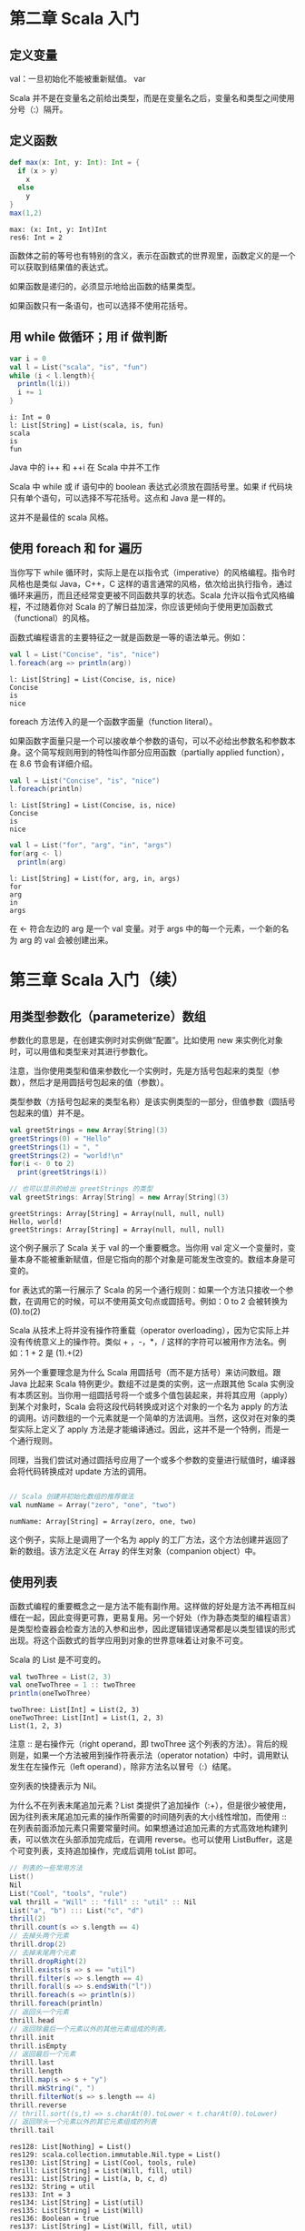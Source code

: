 
* 第二章 Scala 入门
** 定义变量
   val：一旦初始化不能被重新赋值。
   var

   Scala 并不是在变量名之前给出类型，而是在变量名之后，变量名和类型之间使用分号（:）隔开。
** 定义函数
   #+begin_src scala
     def max(x: Int, y: Int): Int = {
       if (x > y)
         x
       else
         y
     }
     max(1,2)
   #+end_src

   #+RESULTS:
   : max: (x: Int, y: Int)Int
   : res6: Int = 2
   
   函数体之前的等号也有特别的含义，表示在函数式的世界观里，函数定义的是一个可以获取到结果值的表达式。

   如果函数是递归的，必须显示地给出函数的结果类型。

   如果函数只有一条语句，也可以选择不使用花括号。

** 用 while 做循环；用 if 做判断
   #+begin_src scala
     var i = 0
     val l = List("scala", "is", "fun")
     while (i < l.length){
       println(l(i))
       i += 1
     }
   #+end_src
   
   #+RESULTS:
   : i: Int = 0
   : l: List[String] = List(scala, is, fun)
   : scala
   : is
   : fun
   
   Java 中的 i++ 和 ++i 在 Scala 中并不工作

   Scala 中 while 或 if 语句中的 boolean 表达式必须放在圆括号里。如果 if 代码块只有单个语句，可以选择不写花括号。这点和 Java 是一样的。

   这并不是最佳的 scala 风格。
   
** 使用 foreach 和 for 遍历
   当你写下 while 循环时，实际上是在以指令式（imperative）的风格编程。指令时风格也是类似 Java，C++，C 这样的语言通常的风格，依次给出执行指令，通过循环来遍历，而且还经常变更被不同函数共享的状态。Scala 允许以指令式风格编程，不过随着你对 Scala 的了解日益加深，你应该更倾向于使用更加函数式（functional）的风格。

   函数式编程语言的主要特征之一就是函数是一等的语法单元。例如：
   #+begin_src scala
     val l = List("Concise", "is", "nice")
     l.foreach(arg => println(arg))
   #+end_src

   #+RESULTS:
   : l: List[String] = List(Concise, is, nice)
   : Concise
   : is
   : nice

   foreach 方法传入的是一个函数字面量（function literal）。

   #+ATTR_ORG: :width 500
   [[file:../../static/img/scala/函数字面量语法.png]]
   

   如果函数字面量只是一个可以接收单个参数的语句，可以不必给出参数名和参数本身。这个简写规则用到的特性叫作部分应用函数（partially applied function），在 8.6 节会有详细介绍。
   #+begin_src scala
     val l = List("Concise", "is", "nice")
     l.foreach(println)
   #+end_src

   #+RESULTS:
   : l: List[String] = List(Concise, is, nice)
   : Concise
   : is
   : nice


   #+begin_src scala
     val l = List("for", "arg", "in", "args")
     for(arg <- l)
       println(arg)
   #+end_src

   #+RESULTS:
   : l: List[String] = List(for, arg, in, args)
   : for
   : arg
   : in
   : args
   
   在 <- 符合左边的 arg 是一个 val 变量。对于 args 中的每一个元素，一个新的名为 arg 的 val 会被创建出来。


* 第三章 Scala 入门（续）
** 用类型参数化（parameterize）数组
   参数化的意思是，在创建实例时对实例做“配置”。比如使用 new 来实例化对象时，可以用值和类型来对其进行参数化。

   注意，当你使用类型和值来参数化一个实例时，先是方括号包起来的类型（参数），然后才是用圆括号包起来的值（参数）。

   类型参数（方括号包起来的类型名称）是该实例类型的一部分，但值参数（圆括号包起来的值）并不是。
   
   #+begin_src scala
     val greetStrings = new Array[String](3)
     greetStrings(0) = "Hello"
     greetStrings(1) = ", "
     greetStrings(2) = "world!\n"
     for(i <- 0 to 2)
       print(greetStrings(i))

     // 也可以显示的给出 greetStrings 的类型
     val greetStrings: Array[String] = new Array[String](3)
   #+end_src

   #+RESULTS:
   : greetStrings: Array[String] = Array(null, null, null)
   : Hello, world!
   : greetStrings: Array[String] = Array(null, null, null)

   这个例子展示了 Scala 关于 val 的一个重要概念。当你用 val 定义一个变量时，变量本身不能被重新赋值，但是它指向的那个对象是可能发生改变的。数组本身是可变的。

   for 表达式的第一行展示了 Scala 的另一个通行规则：如果一个方法只接收一个参数，在调用它的时候，可以不使用英文句点或圆括号。例如：0 to 2 会被转换为 (0).to(2)

   Scala 从技术上将并没有操作符重载（operator overloading），因为它实际上并没有传统意义上的操作符。类似 + ，-，*，/ 这样的字符可以被用作方法名。例如：1 + 2 是 (1).+(2)

   另外一个重要理念是为什么 Scala 用圆括号（而不是方括号）来访问数组。跟 Java 比起来 Scala 特例更少。数组不过是类的实例，这一点跟其他 Scala 实例没有本质区别。当你用一组圆括号将一个或多个值包装起来，并将其应用（apply）到某个对象时，Scala 会将这段代码转换成对这个对象的一个名为 apply 的方法的调用。访问数组的一个元素就是一个简单的方法调用。当然，这仅对在对象的类型实际上定义了 apply 方法是才能编译通过。因此，这并不是一个特例，而是一个通行规则。

   同理，当我们尝试对通过圆括号应用了一个或多个参数的变量进行赋值时，编译器会将代码转换成对 update 方法的调用。
   
   #+begin_src scala

// Scala 创建并初始化数组的推荐做法
val numName = Array("zero", "one", "two")

   #+end_src

   #+RESULTS:
   : numName: Array[String] = Array(zero, one, two)

   这个例子，实际上是调用了一个名为 apply 的工厂方法，这个方法创建并返回了新的数组。该方法定义在 Array 的伴生对象（companion object）中。
** 使用列表
   函数式编程的重要概念之一是方法不能有副作用。这样做的好处是方法不再相互纠缠在一起，因此变得更可靠，更易复用。另一个好处（作为静态类型的编程语言）是类型检查器会检查方法的入参和出参，因此逻辑错误通常都是以类型错误的形式出现。将这个函数式的哲学应用到对象的世界意味着让对象不可变。

   Scala 的 List 是不可变的。
   #+begin_src scala
     val twoThree = List(2, 3)
     val oneTwoThree = 1 :: twoThree
     println(oneTwoThree)
   #+end_src

   #+RESULTS:
   : twoThree: List[Int] = List(2, 3)
   : oneTwoThree: List[Int] = List(1, 2, 3)
   : List(1, 2, 3)

   注意 :: 是右操作元（right operand，即 twoThree 这个列表的方法）。背后的规则是，如果一个方法被用到操作符表示法（operator notation）中时，调用默认发生在左操作元（left operand），除非方法名以冒号（:）结尾。

   空列表的快捷表示为 Nil。

   为什么不在列表末尾追加元素？List 类提供了追加操作（:+），但是很少被使用，因为往列表末尾追加元素的操作所需要的时间随列表的大小线性增加，而使用 :: 在列表前面添加元素只需要常量时间。如果想通过追加元素的方式高效地构建列表，可以依次在头部添加完成后，在调用 reverse。也可以使用 ListBuffer，这是个可变列表，支持追加操作，完成后调用 toList 即可。
   #+begin_src scala
     // 列表的一些常用方法
     List()
     Nil
     List("Cool", "tools", "rule")
     val thrill = "Will" :: "fill" :: "util" :: Nil
     List("a", "b") ::: List("c", "d")
     thrill(2)
     thrill.count(s => s.length == 4)
     // 去掉头两个元素
     thrill.drop(2)
     // 去掉末尾两个元素
     thrill.dropRight(2)
     thrill.exists(s => s == "util")
     thrill.filter(s => s.length == 4)
     thrill.forall(s => s.endsWith("l"))
     thrill.foreach(s => println(s))
     thrill.foreach(println)
     // 返回头一个元素
     thrill.head
     // 返回除最后一个元素以外的其他元素组成的列表。
     thrill.init
     thrill.isEmpty
     // 返回最后一个元素
     thrill.last
     thrill.length
     thrill.map(s => s + "y")
     thrill.mkString(", ")
     thrill.filterNot(s => s.length == 4)
     thrill.reverse
     // thrill.sort((s,t) => s.charAt(0).toLower < t.charAt(0).toLower)
     // 返回除头一个元素以外的其它元素组成的列表
     thrill.tail
   #+end_src

   #+RESULTS:
   #+begin_example
   res128: List[Nothing] = List()
   res129: scala.collection.immutable.Nil.type = List()
   res130: List[String] = List(Cool, tools, rule)
   thrill: List[String] = List(Will, fill, util)
   res131: List[String] = List(a, b, c, d)
   res132: String = util
   res133: Int = 3
   res134: List[String] = List(util)
   res135: List[String] = List(Will)
   res136: Boolean = true
   res137: List[String] = List(Will, fill, util)
   res138: Boolean = true
   Will
   fill
   util
   Will
   fill
   util
   res141: String = Will
   res142: List[String] = List(Will, fill)
   res143: Boolean = false
   res144: String = util
   res145: Int = 3
   res146: List[String] = List(Willy, filly, utily)
   res147: String = Will, fill, util
   res148: List[String] = List()
   res149: List[String] = List(util, fill, Will)
   res150: List[String] = List(fill, util)
   #+end_example

** 使用元组
   元组也是不可变的，元组可以容纳不同类型。一旦实例好一个元组，可以使用英文句点，下划线和从 1 开始的序号来访问每一个元素。

   #+begin_src scala
     val pair = (99, "Luftballons")
     println(pair._1)
     println(pair._2)
   #+end_src

   #+RESULTS:
   : pair: (Int, String) = (99,Luftballons)
   : 99
   : Luftballons

   为什么不能像访问列表元素那样访问元组元素。背后的原因是列表的 apply 方法永远只返回同一种类型，但元组里的元素可以是不同类型的。_1 可能是一种类型，_2 可能是另一种类型。目前 Scala 标准库只支持到 Tuple22 （即包含 22 个元素的元组）。

** 使用集和映射

   集合类库特意对可变和不可变的集合进行了区分。默认创建一个不可变集。如果需要可变的，要做一次 import。

   #+ATTR_ORG: :width 500
   [[file:../../static/img/scala/set的类继承关系.png]]

   #+ATTR_ORG: :width 500
   [[file:../../static/img/scala/map的类继承关系.png]]

   #+begin_src scala
     var jetSet = Set("Boeing", "Airbus")
     jetSet += "Lear"
     println(jetSet.contains("Cessna"))
   #+end_src

   #+RESULTS:
   : jetSet: scala.collection.immutable.Set[String] = Set(Boeing, Airbus)
   : false

   注意第二行，"jetSet += "Lear"" 本质上是 jetSet = jetSet + "Lear" 的简写。

   "+" 方法会创建一个并返回一个包含新元素的 Set。所以 jetSet 定义时要使用 var，因为重新进行了赋值。
    
   #+begin_src scala
     import scala.collection.mutable
     val movieSet = mutable.Set("Hitch", "Poltergeist")
     movieSet += "Shrek"
     println(movieSet)
   #+end_src

   #+RESULTS:
   : import scala.collection.mutable
   : movieSet: scala.collection.mutable.Set[String] = Set(Poltergeist, Hitch)
   : res9: movieSet.type = Set(Poltergeist, Shrek, Hitch)
   : Set(Poltergeist, Shrek, Hitch)

   第三行的 += 实际上是定义在可变 Set 上的方法。

   #+begin_src scala
     val romanNumeral = Map(1 -> "I", 2 -> "II", 3 -> "III", 4 -> "IV", 5 -> "V")
     println(romanNumeral)
   #+end_src

   #+RESULTS:
   : romanNumeral: scala.collection.immutable.Map[Int,String] = Map(5 -> V, 1 -> I, 2 -> II, 3 -> III, 4 -> IV)
   : Map(5 -> V, 1 -> I, 2 -> II, 3 -> III, 4 -> IV)

   -> 也是方法
   
   #+begin_src scala
     import scala.collection.mutable

     val treasureMap = mutable.Map[Int, String]()
     treasureMap += (1 -> "Go to island.")
     treasureMap += (2 -> "Find big X on ground.")
     treasureMap += (3 -> "Dig.")
     println(treasureMap(2))
   #+end_src

   #+RESULTS:
   : import scala.collection.mutable
   : treasureMap: scala.collection.mutable.Map[Int,String] = Map()
   : res14: treasureMap.type = Map(1 -> Go to island.)
   : res15: treasureMap.type = Map(2 -> Find big X on ground., 1 -> Go to island.)
   : res16: treasureMap.type = Map(2 -> Find big X on ground., 1 -> Go to island., 3 -> Dig.)
   : Find big X on ground.

** 识别函数式编程风格
   scala 更偏向于使用 val 。
   
   #+begin_src scala
     def printArgs(args: Array[String]): Unit = {
       var i = 0
       while(i < args.length) {
         println(args(i))
         i += 1
       }
     }

     // 去掉 var
     def printArgs(args: Array[String]): Unit = {
       for(arg <- args)
         println(arg)
     }

     // 或者
     def printArgs(args: Array[String]): Unit = {
       args.foreach(println)
     }

   #+end_src

   #+RESULTS:
   : printArgs: (args: Array[String])Unit
   : printArgs: (args: Array[String])Unit
   : printArgs: (args: Array[String])Unit

   重构后的方法依然不是 ”纯“ 的函数式代码，因为它有副作用（本例中它的副作用是像标准输出流打印）。带有副作用的函数的标志性特征是结果类型为 Unit。如果一个函数不返回任何有意义的值，也就是 Unit 这样的结果类型所表达的意思，那么这个函数存在于世上唯一的意义就是产生某种副作用。
   
   #+begin_src scala
     def formatArgs(args: Array[String]) = args.mkString("\n")
   #+end_src

   #+RESULTS:
   : formatArgs: (args: Array[String])String

   scala 是指令式/函数式混合（hybrid）编程语言，你会发现有些场景下对于要解决的问题而言指令式更为合适，这个时候不要犹豫，使用指令式的风格就好。

* 第四章 类和对象
** 类，字段和方法
   #+begin_src scala
     class ChecksumAccumulator{
       // 这里是类定义
     }
   #+end_src
   在类定义中，你会填入字段（field）和方法（method），这些被统称为成员（member）。字段保留了对象的状态，或者说数据，而方法用这些数据来对对象执行计算。
   
   字段又叫做实例变量（instance variable），因为每个实例都有自己的变量。

   追求健壮性的一个重要手段是确保对象的状态（它的实例变量的值）在其整个声明周期都是有效的。首先是通过将字段标记为私有（private）来防止外部直接访问字段。在 Scala 中，使得成员允许公共访问（public）的方式是不再成员前面显示地给出任何访问修饰符。

   Scala 方法参数的一个重要特征是它们都是 val 而不是 var。所有方法都是，不光是类中的方法。

   在没有任何显示的 return 语句时，Scala 方法返回的是该方法计算出的最后一个（表达式的）值。实际上推荐的风格是避免使用任何显示的 return 语句，尤其是多个 return 语句。与此相反，尽量将每个方法当作是一个最终交出某个值的表达式。这样的哲学鼓励你编写短小的方法，将大的方法拆成小的。另一方面，设计中的选择也是取决于上下文的，Scala 也允许你方便地编写有多个显示 return 的方法，如果那确实是你想要的。

   #+begin_src scala
     class ChecksumAccumulator {
       private var sum = 0
       def add(b: Byte) = sum += b
       def checksum() = ~(sum & 0xFF) + 1
     }

     /** 虽然 Scala 能够正确推到出 add 和 checksum 这两个方法的结果类型，
     但是代码的读者需要在脑海里推断（mentally infer）这些结果类型。
     所以，通常更好的做法是对类中声明为公有的方法显示地给出结果类型。
     ,**/

     class ChecksumAccumulator {
       private var sum = 0
       def add(b: Byte): Unit = {sum += b}
       def checksum(): Int = ~(sum & 0xFF) + 1
     }
   #+end_src

   #+RESULTS:
   : defined class ChecksumAccumulator
   : defined class ChecksumAccumulator
   
   结果类型为 Unit 的方法， 如 add 方法，执行的目的是为了它们的副作用。副作用通常来说指的是改变方法外部的某种状态或执行 I/O 的动作。就 add 而言，其副作用就是给 sum 重新赋值。

   那些仅仅因为其副作用而被执行的方法被称作过程（procedure）。

** 分号推断
   在 Scala 程序中，每条语句最后的分号通常是可选的。如果想要一条跨多行的语句，大多数情况下直接换行即可，比如：if-else。不过偶尔 Scala 也会背离你的意图，在不该断句的地方断句：
   #+begin_src scala
     x
     + y
   #+end_src
   
   这段代码会被解析成 x 和 +y。解决办法，当用中缀（infix）操作符比如 + 来串接表达式时，一个常见的 Scala 风格是将操作符放在行尾而不是行首：
   #+begin_src scala
     x +
     y +
     z
   #+end_src

   分号推理规则：

   概括的说，除非以下任何一条为 true，代码行的末尾就会被当作分号处理：

   1. 当前行以一个不能作为语句结尾的词结尾，比如英文句点或中缀操作符。

   2. 下一行以一个不能作为语句开头的词开头

   3. 当前行的行尾出现在圆括号（...）或方括号 [...] 内，因为再怎么说圆括号和方括号也不能（直接）包含多条语句。

** 单例对象
   Scala 比 Java 更面向对象一点，是 Scala 的类不允许有静态（static）成员。对此类使用场景，Scala 提供了单例对象（singleton object）。单例对象的定义看上去跟类定义很像，只不过 class 关键字被换成了 object 关键字。

   当单例对象跟某个类公用同一个名字是，它被称作这个类的伴生对象（companion object）。必须在同一个源文件中定义类和类的伴生对象。同时，类又叫作这个单例对象的伴生类（companion class）。类和它的伴生对象可以互相访问对方的私有成员。
   #+begin_src scala
     import scala.collection.mutable
     object ChecksumAccumulator {
       private val cache = mutable.Map.empty[String, Int]
       def calculate(s: String): Int =
         if (cache.contains(s))
           cache(s)
         else {
           val acc = new ChecksumAccumulator
           for(c <- s)
             acc.add(c.toByte)
           val cs = acc.checksum()
           cache += (s -> cs)
           cs
         }
     }

     class ChecksumAccumulator {
       private var sum = 0
       def add(b: Byte): Unit = {sum += b}
       def checksum(): Int = ~(sum & 0xFF) + 1
     }
   #+end_src

   单例对象并不仅仅是用来存放静态方法，它是一等的对象。意味着：可以被存入变数或其他结构；可以被作为参数传递给其他函数；可以被作为函数的返回值；可以在执行期创造，而无需完全在设计期全部写出；即使没有被系结至某以名称，也可以存在。

   定义单例对象并不会定义类型（在 Scala 的抽象层级上是这样）。

   类和单例对象的一个区别是单例对象不能接收参数，而类可以。每个单例对象都是通过一个静态变量引用合成类（synthetic class）的实例来实现的，因此单例对象从初始化的语义上跟 Java 的静态成员是一致的。尤其体现在，单例对象在有代码访问时才被初始化。

   没有同名的伴生类的单例对象称为孤立对象（standalone object）。
** Scala 应用程序
   要运行一个 Scala 程序，必须提供一个独立对象的名称。这个独立对象需要包含一个 main 方法，该方法接收一个 Array[String] 作为参数，结果类型为 Unit。任何带有满足正确签名的 main 方法的独立对象都能被用作应用程序的入口。
   
   Scala 在每一个 Scala 源码文件中都隐式地引入了 java.lang 和 scala 包的成员，以及名为 Predef 的单例对象的所有成员。
   
   Scala 和 Java 的区别之一，是 Java 要求你将公共的类放入跟类同名的文件中，而在 Scala 中可以任意命名 .scala 文件，不论你放什么类或代码到这个文件中。不过，通常对于那些非脚本的场景，把类放入以类名命名的文件是推荐的做法，就像 Java 那样。 

** App 特质

   Scala 提供了一个特质 scala.App，帮助你节省敲键盘的动作。
   
   #+begin_src scala
     object summer extends App {
       println("extend App")
     }

   #+end_src

   #+RESULTS:
   : defined object summer

   要使用这个特质，首先要在你的单例对象名后加上 "extends App"。然后，并不是直接编写 main 方法，而是将你打算放在 main 方法里的代码直接写在单例对象的花括号中。可以通过名为 args 的字符串数组来访问命令行参数。

* 第五章 基础类型和操作
** 一些基础类型
   Byte，Short，Int，Long 和 Char 类型统称为整数类型（integral type）。整数类型加上 Float 和 Double 称作数值类型（numeric types）。
   #+ATTR_ORG: :width 500
   [[file:../../static/img/scala/基础类型取值区间.png]]

   Scala 的基础类型跟 Java 中对应的类型取值区间完全相同，这使得 Scala 编译器可以在产出的字节码中将 Scala 的值类型（value types）转换成 Java 的基本类型（primitive type）。

** 字面量
   用于 Int，Long，Short 和 Byte 的整数字面量有两种形式：十进制的和十六进制的。如果是以 0x 或 0X 开头，意味着这是十六进制的数。如果字面量以非 0 的数字打头，且除此之外没有其他修饰，那么它就是十进制的。

   如果整数字面量以 L 或 l 结尾，那么它就是 Long 型的，否则就是 Int。

   如果一个 Int 型的字面量被赋值给一个类型为 Short 或 Byte 的变量，该字面量会被当作 Short 或 Byte 类型，只要这个字面量的值在对应类型的合法取值区间即可。

   #+begin_src scala
     val hex = 0x5
     val hex2 = 0x00FF
     val magic = 0xcafebabe

     val dec1 = 31
     val dec2 = 255
     val dec3 = 20

     val prog = 0XCAFEBABEL
     val tower = 35L
     val of = 311

     val little: Short = 367
     val littler: Byte = 38 
   #+end_src

   #+RESULTS:
   #+begin_example
   hex: Int = 5
   hex2: Int = 255
   magic: Int = -889275714
   dec1: Int = 31
   dec2: Int = 255
   dec3: Int = 20
   prog: Long = 3405691582
   tower: Long = 35
   of: Int = 311
   little: Short = 367
   littler: Byte = 38
   #+end_example

*** 浮点数字面量
   浮点数字面量由十进制的数字，可选的小数点（decimal point），以及后续一个可选的 E 或 e 打头的指数（exponent）组成。指数部分指的是对前一部分乘以 10 的多少次方。如果浮点数字面量以 F 或 f 结尾，那它就是 Float 型的；否则它就是 Double。Double 型的浮点数字面量也可以以 D 或 d 结尾，但这是可选的。
   
   #+begin_src scala
     val big = 1.2345
     val bigger = 1.2345e1
     val biggerStill = 123E45
   #+end_src

   #+RESULTS:
   : big: Double = 1.2345
   : bigger: Double = 12.345
   : biggerStill: Double = 1.23E47

  
*** 字符字面量
   字符字面量（character literal）由一对单引号和中间的任意 Unicode 字符组成。
   
   #+begin_src scala
   val a = 'A'
   #+end_src

   #+RESULTS:
   : a: Char = A

   除了显示地给出原字符，也可以用字符的 Unicode 码来表示。具体写法是 \u 加上 Unicode 码对应的四位的十六进制数字，如：

   #+begin_src scala
   val d = '\u0041'
   val f = '\u0044'
   #+end_src

   #+RESULTS:
   : d: Char = A
   : f: Char = D

   事实上，这样的 Unicode 字符可以出现在 Scala 程序的任何位置。比如说，可以像这样命名一个标示符（变量）：
   
   #+begin_src scala
   val B\u0041\u0044 = 1
   #+end_src

   #+RESULTS:
   : BAD: Int = 1

   通常来说，把标识符命名成这样并不好，因为不易读。这样的语法规则存在，本意上让包含非 ASCII 的 Unicode 字符的 Scala 源文件可以用 ASCII 表示。

   #+ATTR_ORG: :width 500
   [[file:../../static/img/scala/特殊字符转义序列.png]]


*** 字符串字面量
   字符串字面量由双引号包起来的字符组成。
   
   #+begin_src scala
   val hello = "hello"
   val escapes = "\\\"\'"
   #+end_src

   #+RESULTS:
   : hello: String = hello
   : escapes: String = \"'

   由于这个语法对那些包含大量转义序列或者跨多行的字符串而言比较别扭，Scala 支持一种特殊的语法来表示原声字符串（raw string）。可以用三个双引号（"""）开始并以三个双引号结束来表示原声字符串。
   
   #+begin_src scala
   println("""Welcome to Ultamix 3000.
              Type "HELP" for help.""")
   #+end_src

   #+RESULTS:
   : Welcome to Ultamix 3000.
   :            Type "HELP" for help.

   这里的问题是字符串第二行前面的空格被包含在了字符串里！为了处理这个常见的情况，可以对字符串调用 stripMargin 方法。具体做法是在每一行开始加一个管道符号（|），然后对真个字符串调用 StripMargin：
   
   #+begin_src scala
   println("""Welcome to Ultamix 3000.
              |Type "HELP" for help.""")
   #+end_src

   #+RESULTS:
   : Welcome to Ultamix 3000.
   : Type "HELP" for help.

*** 符号字面量
   符号字面量（symbol literal）的写法是 'ident，其中 ident 可以是任何由字母和数字组成的标识符。这样的字面量会被映射成 scala.Symbol 这个预定义类的实例。确切地说，字面量 'cymbal 会被编译器展开成一个工厂方法的调用：Symbol("cymbal")。
   #+begin_src scala
     def updateRecordByName(r: Symbol, value: Any) = {
       // 具体代码
     }
   #+end_src

   #+RESULTS:
   : updateRecordByName: (r: Symbol, value: Any)Unit

   对于符号，你能做的不多，除了获取它的名称：
   
   #+begin_src scala
     val s = 'aSymbol
     val nm = s.name
   #+end_src

   #+RESULTS:
   : s: Symbol = 'aSymbol
   : nm: String = aSymbol

   另一个值得注意的点是符号会被内部化。如果同样的符号字面量出现两次，这两次引用都会指向同一个 Symbol 对象。

*** 布尔值字面量
   类型 Boolean 有两个字面量，true 和 false。

** 字符串插值
   Scala 包括了一个灵活的机制来支持字符串插值，允许你在字符串字面量中嵌入表达式。
   
   #+begin_src scala
   val name = "reader"
   println(s"Hello, $name!")
   #+end_src

   #+RESULTS:
   : name: String = reader
   : Hello, reader!

   表达式 s"Hello, $name!" 是一个被处理的（processed）字符串字面量。
   
   s插值器会对内嵌的每个表达式求值，对求值结果调用 toString，替换掉字面量中的那些表达式。

   可以随时使用美元符（$）开始一个表达式。如果表达式包含了非标识符字符，就必须将它放在花括号中，左花括号需要紧跟美元符。例如：

   #+begin_src scala
   s"The answer is ${6 * 7}."
   #+end_src

   #+RESULTS:
   : res73: String = The answer is 42.
   
   Scala 默认还提供了另外两种字符串插值器：raw 和 f。raw 字符串插值器的行为跟 s 类似，不过它并不识别字符转义序列。

   #+begin_src scala
   raw"No\\\\escape!"
   #+end_src

   #+RESULTS:
   : res75: String = No\\\\escape!

   f 字符串插值器允许你给内嵌的表达式加上 printf 风格的指令。需要将指令放在表达式后，以百分号（%）开始，使用 java.util.Formatter 中给出的语法。

   #+begin_src scala
   f"${math.Pi}%.5f"
   #+end_src

   #+RESULTS:
   : res77: String = 3.14159
   
   如果不对内嵌表达式给出任何格式化指令，f 字符串插值器将默认使用 %s，其含义是用 toString 的值来替换，就像 s 字符串插值器那样。

** 操作符即方法
   Int 包含了多个重载（overloaded）的 + 方法，分别接收不同的参数类型。
    
   在 Scala 中，操作符并不是特殊的语法，任何方法都可以是操作符。

   中缀操作符表示法意味着被调用的方法名位于对象和你想传入的参数中间。Scala 还提供了另外两种操作符表示法：前缀和后缀。跟中缀操作符表示法（操作符接收两个操作元，一个在左一个在右）不同。前缀和后缀操作符是一元的（unary）：它们只接收一个操作元。跟中缀操作符类似，这些前缀操作符也是调用方法的一种简写。不同的是，方法名称是“unary_”加上操作符。唯一能被用作前缀操作符的是 +，-，！和 ～。后缀操作符是哪些不接收参数并且调用时没有英文句点圆括号的方法。在 Scala 中，可以在方法调用时省去空的圆括号。从约定俗成的角度讲，如果方法有副作用的时候保留空的圆括号，比如 println()；而在方法没有副作用时则可以省掉这组圆括号。

   #+begin_src scala
     val sum = 1 + 2
     val sum = 1.+(2)
     val sum = 1 + 2L

     val s = "Hello, world!"
     s indexOf 'o'
     s indexOf ('o', 5)

     -2.0
       (2.0).unary_-

   #+end_src

   #+RESULTS:
   : sum: Int = 3
   : sum: Int = 3
   : sum: Long = 3
   : s: String = Hello, world!
   : res79: Int = 4
   : res80: Int = 8
   : res81: Double = -2.0
   : res82: Double = -2.0

** 算数操作
   当左右两个操作元都是整数类型（Int，Long，Byte，Short 或 Char）时，/ 操作符只会计算出商的整数部分。

** 关系和逻辑操作
   && 和 || 跟 Java 一样是短路的（short-circuit）
   
   既然操作符只是方法，短路是如何做到的。通常，所有入参都会在进入方法之前被求值，但是所有 Scala 方法都有一个机制来延迟对入参的求值，或者干脆不对他们求值。这个机制叫做传名参数（by-name parameter）。

** 位运算符
   位运算方法有：按位与（&），按位或（|）和按位异或（^）。一元的位补码操作（~，unary_~方法)对操作元的每一位取反。

   Scala 整数类型还提供了三个位移（shift）方法，左移（<< ）,右移（>>）和无符号右移（>>>）

** 对象相等性
   ==，！=
   
   这些操作际上可以被应用于所有的对象，并不仅仅是基础类型。
   
   #+begin_src scala
   List(1,2,3) == List(1,2,3)
   List(1,2,3) == List(4,5,6)
   #+end_src

   #+RESULTS:
   : res84: Boolean = true
   : res85: Boolean = false

   还可以比较不同类型的两个对象：
   
   #+begin_src scala
   1 == 1.0
   List(1, 2, 3) == "hello"
   #+end_src

   #+RESULTS:
   : res87: Boolean = true
   : res88: Boolean = false

   甚至可以拿对象跟 null 做比较，或者跟可能为 null 的对象做比较。不会抛出异常：
   
   #+begin_src scala
   List(1, 2, 3) == null
   null == List(1, 2, 3)
   #+end_src

   这背后的规则很简单：首先检查左侧是否为 null，如果不为 null，调用 equals 方法。

   这种比较逻辑对于不同的对象，只要它们的内容一致，且 equals 方法的实现也是完全基于内容的情况下，都会交出 true 答案。

   在 Java 中，可以用 == 来比较基本类型和引用类型。
   
   对于基本类型而言 Java 的 == 比较的是值的相等性，就跟 Scala 一样。

   但是对于引用类型，Java 的 == 比较的是引用相等性（reference equality），意思是两个变量指向 JVM 的堆上的同一个对象。Scala 也提供了用于比较引用相等性的机制，即名为 eq 的方法。

** 操作符优先级和结合性
   #+ATTR_ORG: :width 500
   [[file:../../static/img/scala/操作符优先级.png]]

** 富包装类
   每一个基础类型都有一个对应的富包装类，提供了额外的方法。
   
   #+ATTR_ORG: :width 500
   [[file:../../static/img/scala/富包装类.png]]


* 第六章 函数式对象
   本章的重点是那些定义函数式对象的类，或者那些没有任何可变状态的对象。

   通过实现一个有理数类来进行说明。

** 构建 Rational
   
   #+begin_src scala
   class Rational(n: Int, d: Int)
   #+end_src

   #+RESULTS:
   : defined class Rational

   如果一个类没有定义体，并不需要给出空的花括号（只要你想，当然也可以）。类名 Rational 后的圆括号中的标识 n 和 d 称作类参数（class parameter）。Scala 编译器将会采集到这两个类参数，并且创建一个主构造方法（primary constructor），接收同样的这两个参数。

   Scala 编译器会将你在类定义体中给出的非字段或方法定义的代码编译进类的主构造方法中。
   
   #+begin_src scala
   class Rational(n:Int, d: Int) {
     println("Created " + n + "/" + d)
   }
   new Rational(1, 2)
   #+end_src

   #+RESULTS:
   : defined class Rational
   : Created 1/2
   : res92: Rational = Rational@6519cd8a

   跟可变对象相比，不可变对象具有若干优势和一个潜在的劣势。首先，不可变对象通常比可变对象更容易推理。其次，可以相当自由地传递不可变对象，而对于可变对象，在传递给其他代码之前，你可能需要对它们做保护式的拷贝。再次，假如有两个并发的线程同时访问某个不可变对象，它们没有机会在对象正确构造以后破坏其状态，因为没有线程可以改变某个不可变对象的状态。最后，不可变对象可以安全地用作哈希表里的键。

   不可变对象的主要劣势是它们有时候会需要拷贝一个大的对象图，而实际上也许一个局部的更新也能满足要求。在某些场景下，不可变对象可能用起来比较别扭，同时还带来性能瓶颈。因此，类库对于不可变的类也提供可变的版本这样的做法并不罕见。例如： StringBuilder 类就是对不可变的 String 类的一个可变的替代。

** 重新实现 toString 方法
   解释器是通过对 Rational 对象调用 toString 来获取到这个看上去有点奇怪的字符串的。Rational 类默认继承了 java.lang.Object 类的 toString 实现。可以通过给 Rational 类添加 toString 方法来重写（override）默认的实现。
   
   #+begin_src scala
   class Rational(n: Int, d: Int) {
     override def toString = n + "/" + d
   }
   new Rational(1, 2)
   #+end_src

   #+RESULTS:
   : defined class Rational
   : a: Rational = 1/2
   : /var/folders/cb/bmm_ystd1rsdg076ndl8wv580000gp/T/scala-evaluWzmTQ:17: error: value n is not a member of Rational
   :        a.n
   :          ^

** 检查前置条件
   面向对象编程的一个好处是可以将数据封装在对象里，以确保整个生命周期中数据都是合法的。对于 Rational 这样的不可变对象而言，这意味着需要确保对象在构造时数据合法。由于对 Rational 数来说分母为 0 是非法的状态，当 0 作为参数 d 传入的时候，不应该允许这样的 Rational 被创建出来。

   解决这个问题的最佳方式是对主构造方法定义一个前置条件（precondition），d 必须为非 0 值。前置条件是对传入方法或构造方法的值的约束，这是方法调用者必须满足的。实现这个的一种方式是用 require。

   #+begin_src scala
     class Rational(n: Int, d: Int) {
       require(d != 0)
       override def toString = n + "/" + d
     }
     new Rational(1,2)
     new Rational(5,0)
   #+end_src

   #+RESULTS:
   : defined class Rational
   : res96: Rational = 1/2
   : java.lang.IllegalArgumentException: requirement failed
   :   at scala.Predef$.require(Predef.scala:212)
   :   ... 60 elided

** 添加字段
   #+begin_src scala
     class Rational(n: Int, b: Int) {
       require(d != 0)
       override def toString = n + "/" + d
       def add(r: Rational): Rational =
         new Rational(n * r.d + r.n * d, d * r.d)
     }
   #+end_src

   #+RESULTS:
   : /var/folders/cb/bmm_ystd1rsdg076ndl8wv580000gp/T/scala-evalGh7WdJ:21: error: value d is not a member of Rational
   :            new Rational(n * that.d + that.n * d, d * that.d)
   :                                  ^
   : /var/folders/cb/bmm_ystd1rsdg076ndl8wv580000gp/T/scala-evalGh7WdJ:21: error: value n is not a member of Rational
   :            new Rational(n * that.d + that.n * d, d * that.d)
   :                                           ^
   : /var/folders/cb/bmm_ystd1rsdg076ndl8wv580000gp/T/scala-evalGh7WdJ:21: error: value d is not a member of Rational
   :            new Rational(n * that.d + that.n * d, d * that.d)
   :                                                           ^
   
   这段代码编译器回报错：

   虽然类参数 n 和 d 在你的 add 方法的作用域内，只能访问执行 add 调用的那个对象上的 n 和 d 的值。 因此，当你在 add 实现中用到 n 和 d 时，编译器会提供这些类参数对应的值，但它并不允许使用 that.n 或 that.d，因为 that 并非指向你执行 add 调用的那个对象。要访问 that 的分子和分母，需要将他们做成字符。

   #+begin_src scala
     class Rational(n: Int, d: Int) {
       override def toString = n + "/" + d
     }
     val r = new Rational(1, 2)
     r.n
   #+end_src

   #+RESULTS:
   : defined class Rational
   : r: Rational = 1/2
   : /var/folders/cb/bmm_ystd1rsdg076ndl8wv580000gp/T/scala-evaltF9HIU:17: error: value n is not a member of Rational
   :        r.n
   :          ^

   可以看出 n 和 d 并不是字段，只是类参数，所以不能使用 that.n 或 that.d 来访问。
   
   下面这个版本能够编译通过。
   #+begin_src scala
     class Rational(n: Int, d: Int) {
       require(d != 0)
       val numer: Int = n
       val denom: Int = d
       override def toString = numer + "/" + denom
       def add(that: Rational): Rational = new Rational(numer * that.denom + that.numer *  denom, denom * that.denom)
     }
   #+end_src

   #+RESULTS:
   : defined class Rational

** 自引用
   关键字 this 指向当前执行方法的调用对象，当用在构造方法里的时候，指向被构造的对象实例。
   #+begin_src scala
     class Rational(n: Int, d: Int) {
       require(d != 0)
       val numer: Int = n
       val denom: Int = d
       override def toString = numer + "/" + denom
       def add(that: Rational): Rational = new Rational(numer * that.denom + that.numer *  denom, denom * that.denom)
       def lessThan(that: Rational) = this.numer * that.denom < that.numer * this.numer
       def max(that: Rational) = if(this.lessThan(that)) that else this
     }
   #+end_src

   #+RESULTS:
   : defined class Rational
   
   lessThan 里的的 this 可以省略只写 numer。这两种表示法是等效的。

   max 里第一个 this 是冗余的。但是第二个 this 是必须的。

** 辅助构造方法
   在 Scala 中， 主构造方法之外的构造方法称为辅助构造方法（auxiliary constructor）。

   在 Scala 中，每个辅助构造方法都必须首先调用同一个类的另一个构造方法。换句话说，Scala 每个辅助就构造方法的第一条语句都必须是这样的形式：this(...)。被调用的构造方法要么是主构造方法，要么是另一个出现在发起调用的构造方法之前的另一个辅助构造方法。这个规则的净效应是 Scala 的每个构造方法最终都会调用到该类的主构造方法。这样一来，主构造方法就是类的单一入口。
   #+begin_src scala
   class Rational(n: Int, d: Int) {
       require(d != 0)
       val numer: Int = n
       val denom: Int = d
       def this(n: Int) = this(n, 1)  // auxiliary constructor
       override def toString = numer + "/" + denom
       def add(that: Rational): Rational = new Rational(numer * that.denom + that.numer *  denom, denom * that.denom)
       def lessThan(that: Rational) = this.numer * that.denom < that.numer * this.numer
       def max(that: Rational) = if(this.lessThan(that)) that else this
     }
   #+end_src

   #+RESULTS:
   : defined class Rational

   为什么 Scala 的构造方法规则比 Java 更严格。在 Java 中，构造方法要么调用同一个类的另一个构造方法，要么直接调用超类的构造方法。而在 Scala 类中，只用主构造方法可以调用超类的构造方法。Scala 这个增强的限制实际上是一个设计的取舍，用来换取更精简的代码和跟 Java 相比更为简单的构造方法。

** 私有字段和方法
   #+begin_src scala
     class Rational(n: Int, d: Int) {
       require(d != 0)
       private val g = gcd(n.abs, d.abs)
       val numer: Int = n / g
       val denom: Int = d / g
       def this(n: Int) = this(n, 1)  // auxiliary constructor
       override def toString = numer + "/" + denom
       def add(that: Rational): Rational = new Rational(numer * that.denom + that.numer *  denom, denom * that.denom)
       def lessThan(that: Rational) = this.numer * that.denom < that.numer * this.numer
       def max(that: Rational) = if(this.lessThan(that)) that else this
       private def gcd(a: Int, b: Int): Int = if (b == 0) a else gcd(b, a % b )
       }

   #+end_src

   #+RESULTS:
   : defined class Rational

** 定义操作符   
   #+begin_src scala
     class Rational(n: Int, d: Int) {
       require(d != 0)
       private val g = gcd(n.abs, d.abs)
       val numer: Int = n / g
       val denom: Int = d / g
       def this(n: Int) = this(n, 1)  // auxiliary constructor
       override def toString = numer + "/" + denom
       def + (that: Rational): Rational = new Rational(numer * that.denom + that.numer *  denom, denom * that.denom)
       def * (that: Rational): Rational = new Rational(numer * that.numer, denom * that.numer)
       def lessThan(that: Rational) = this.numer * that.denom < that.numer * this.numer
       def max(that: Rational) = if(this.lessThan(that)) that else this
       private def gcd(a: Int, b: Int): Int = if (b == 0) a else gcd(b, a % b )
     }
   #+end_src

   #+RESULTS:
   : defined class Rational

   
** Scala 中的标识符
   Scala 遵循了 Java 的驼峰命名法（camel-case）命名标识符的传统。一个原因是跟 Java 保持一致，另一个原因是下划线在 Scala 代码中还有许多其他非标识符的用法。字段，方法参数，局部变量和函数的驼峰命名应该以小写字母打头，类和特质的驼峰命名应该以大写字母打头。

   在常量命名上， Scala 的习惯与 Java 不同。在 Scala 中，常量（constant）这个词并不意味着 val。虽然 val 在初始化之后确实不会变，但它仍然是个变量。举个例子来说，方法参数是 val，但方法每次别调用是，这些 val 都可以拿到不一样的值。而一个常量更永固。Java 对常量的命名习惯是全大写，并用下划线分隔开不同的单词，比如 MAX_VALUE 或 PI。而 Scala 的命名习惯只要求首字母大写。

   操作表示符（operator identifier）：略

   混合标识符（mixed identifier）由一个字母数字组合操作符，一个下划线和一个符号操作符组成。例如：unary_+

   字面标识符（literal identifier）是用反引号括起来的任意字符串。略


** 方法重载
   Scala 解析重载方法的过程跟 Java 很像。在每个具体的案例中，被选中的是那个最匹配入参静态类型的重载版本。

** 隐式转换
   如何写成 2 * r。解决办法：可以创建一个隐式转换（implicit conversion）。在需要时自动将整数转换成有理数。为了让隐式转换能工作，它需要在作用域内。如果你将隐士方法的定义放在 Rational 类内部，对解释器而言它是没有在作用域的。

* 第七章 内建的控制结构
  你会注意到一点，那就是 Scala 所有的控制结构都返回某种值作为结果。缺少了这个机制，程序员必须创建临时的变量，这些变量仅仅是用来保持那些在控制结构内部计算出来的结果。去掉这些临时变量不仅让代码变得更简单，同时还避免了很多由于在某个分支设置了变量而在另一个分支中忘记设置带来的bug。
  
** if 表达式
  #+begin_src scala
    var filename = if (!args.isEmpty) args(0) else "default.txt"
  #+end_src
  
  使用 val 而不是 var 的另一个好处是对等式推理（equational reasoning）的支持。引入的变量等于计算出它的值的表达式（假定这个表达式没有副作用）。因此，在任何你打算写变量名的地方，都可以直接用表达式来替换。
  
  只要有机会，尽可能使用 val，它们会让你的代码更易读也更易于重构。

** while 循环
   while 和 do-while 这样的语法结构，我们称之为“循环”而不是表达式，因为它们并不会返回一个有意义的值。返回值的类型是 Unit。实际上存在这样一个（也是唯一的一个）类型为 Unit 的值。这个值叫作单元值（unit value），写作()。存在这样一个()值，是 Scala 的 Unit 跟 Java 的 void 的不同。
   #+begin_src scala
     def greet() = {println("hi")}
     () == greet()
   #+end_src

   #+RESULTS:
   : greet: ()Unit
   : /var/folders/cb/bmm_ystd1rsdg076ndl8wv580000gp/T/scala-evalD5wf6X:17: warning: comparing values of types Unit and Unit using `==' will always yield true
   :        () == greet()
   :           ^
   : hi
   : res121: Boolean = true

** for 表达式
*** 遍历集合
   #+begin_src scala
     val filesHere = (new java.io.File(".")).listFiles
     for (file <- filesHere)
       println(file)
   #+end_src

   #+RESULTS:
   #+begin_example
   filesHere: Array[java.io.File] = Array(./build.sbt~, ./.DS_Store, ./ensime.sbt, ./derby.log, ./Makefile, ./target, ./.ensime, ./.ensime_cache, ./project, ./.gitignore, ./spark-warehouse, ./.projectile, ./README.org, ./tmp.scala~, ./.git, ./.scalafmt.conf~, ./metastore_db, ./.gitignore~, ./Makefile~, ./build.sbt, ./ensime.sbt~, ./src)
   ./build.sbt~
   ./.DS_Store
   ./ensime.sbt
   ./derby.log
   ./Makefile
   ./target
   ./.ensime
   ./.ensime_cache
   ./project
   ./.gitignore
   ./spark-warehouse
   ./.projectile
   ./README.org
   ./tmp.scala~
   ./.git
   ./.scalafmt.conf~
   ./metastore_db
   ./.gitignore~
   ./Makefile~
   ./build.sbt
   ./ensime.sbt~
   ./src
   #+end_example

   通过“file <- filesHere” 这样的生成器（generator）语法进行遍历。
   
   for 表达式的语法可以用于任何种类的集合，而不仅仅是数组。Range（区间）是一类特殊的用例。
   
   #+begin_src scala
     for (i <- 1 to 4)
       println("Iteration " + i)
   #+end_src

   #+RESULTS:
   : Iteration 1
   : Iteration 2
   : Iteration 3
   : Iteration 4

   如果你不想在遍历的值中包含区间的上界，可以用 util 而不是  to。

*** 过滤
   有时你并不想完整地遍历集合，你想把它过滤成一个子集。这时可以给 for 表达式添加过滤器（filer），过滤器是 for 表达式的圆括号中的一个 if 子句。可以随意包含更多的过滤器，直接添加 if 子句即可。
   #+begin_src scala
     val filesHere = (new java.io.File(".")).listFiles
     for (
       file <- filesHere
       if file.isFile
       if file.getName.endsWith(".scala")
     )
   #+end_src

*** 嵌套迭代
   如果你添加多个 <- 子句，你讲得到嵌套的循环。

   如果你愿意，也可以使用花括号而不是圆括号来包括生成器和过滤器。这样做的一个好处是可以在需要时省去某些分号，因为 Scala 编译器在圆括号中并不会自动推断分号。
   #+begin_src scala
     def fileLines(file: java.io.File) =
       scala.io.Source.fromFile(file).getLines().toList

     def grep(pattern: String) =
       for (
         file <- filesHere
         if file.getName.endsWith(".scala");
         line <- fileLines(file)
         if line.trim.matches(pattern)
       ) println(file + ": " + line.trim)

     grep(".*gcd.*")
   #+end_src

   #+RESULTS:
   : fileLines: (file: java.io.File)List[String]
   : grep: (pattern: String)Unit

*** 中途（mid-stream）变量绑定
   可以用 = 来将表达式的结果绑定到新的变量上。被绑定的这个变量引入和使用起来都跟 val 一样。

   #+begin_src scala
     val filesHere = (new java.io.File(".")).listFiles

     def fileLines(file: java.io.File) =
       scala.io.Source.fromFile(file).getLines().toList
     def grep(pattern: String) =
       for {
         file <- filesHere
         if file.getName.endsWith(".scala");
         line <- fileLines(file)
         trimmed = line.trim
         if trimmed.matches(pattern)
       } println(file + ": " + trimmed)
     grep(".*gcd.*")
   #+end_src

   #+RESULTS:
   : filesHere: Array[java.io.File] = Array(./build.sbt~, ./.DS_Store, ./ensime.sbt, ./derby.log, ./Makefile, ./target, ./.ensime, ./.ensime_cache, ./project, ./.gitignore, ./spark-warehouse, ./.projectile, ./README.org, ./tmp.scala~, ./.git, ./.scalafmt.conf~, ./metastore_db, ./.gitignore~, ./Makefile~, ./build.sbt, ./ensime.sbt~, ./src)
   : fileLines: (file: java.io.File)List[String]
   : grep: (pattern: String)Unit

*** 产出一个新的集合
    虽然目前为止所有示例都是对遍历到的值进行操作然后忘掉它们，也完全可以在买次迭代中生成一个被记住的值。具体做法是在 for 表达式的代码体之前加上关键字yield。
    
    要小心 yield 关键字的位置。for-yield 表达式的语法如下：
    
    for 子句 yield 代码体

    yield 关键字必须出现在真个代码体之前。哪怕代码体是由花括号包卡来的，也要将 yield 放在花括号之前，而不是代码块的最后一个表达式前面。

    #+begin_src scala
     val filesHere = (new java.io.File(".")).listFiles

      val forLineLengths =
        for {
          file <- filesHere
          if file.getName.endsWith(".scala")
          line <- fileLines(file)
          trimmed = line.trim
          if trimmed.matches(".*for.*")
        } yield trimmed.length
    #+end_src

    #+RESULTS:
    : filesHere: Array[java.io.File] = Array(./build.sbt~, ./.DS_Store, ./ensime.sbt, ./derby.log, ./Makefile, ./target, ./.ensime, ./.ensime_cache, ./project, ./.gitignore, ./spark-warehouse, ./.projectile, ./README.org, ./tmp.scala~, ./.git, ./.scalafmt.conf~, ./metastore_db, ./.gitignore~, ./Makefile~, ./build.sbt, ./ensime.sbt~, ./src)
    : forLineLengths: Array[Int] = Array()

** 用 try 表达式实现异常处理
*** 排除异常
    在 Scala 中抛出异常跟 Java 看上去一样。你需要创建一个异常对象然后用 throw 关键字将它抛出。
    #+begin_src scala
      val half =
        if (n % 2 ==0)
          n / 2
        else
          throw new RuntimeException("n must be even")
    #+end_src
    
    在 Scala 中 throw 是一个有结果类型的表达式。抛出异常这个表达式的类型是 Nothing。哪怕表达式从不实际被求值，也可以用 throw。这个技术细节听上去有点奇怪，不过在前一例这样的场景次下，还是很常见也很有用的。if 的一个分支计算出某个值，而另一个分支抛出异常并计算出 Nothing。整个 if 表达式的类型就是那个计算出的某个值的分支类型。
    
*** 捕获异常
    catch 子句的语法之所以是这样，为的是与 Scala 的一个重要组成部分，模式匹配（pattern matching），保持一致。

    #+begin_src scala
      import java.io.FileReader
      import java.io.FileNotFoundException
      import java.io.IOException

      try {
        val f = new FileReader("input.txt")
      } catch {
        case ex: FileNotFoundException => println("找不到文件")
        case ex: IOException => println("I/O 错误")
      }
    #+end_src

    #+RESULTS:
    : import java.io.FileReader
    : import java.io.FileNotFoundException
    : import java.io.IOException
    : 找不到文件
    
    一个 Scala 和 Java 的区别，Scala 并不要求你捕获受检异常（checked exception）或在 throws 子句里声明。可以选择用 @throws 注解来声明一个 throws 子句，但这并不是必须的。

*** finally 子句
    

*** 交出值
    如果没有异常抛出，真个表达式的结果就是 try 子句的结果；如果有异常抛出并且被捕获时，整个表达式的结果就是对应的 catch 子句的结果；而如果有异常抛出但没有被捕获，整个表达式就没有结果。如果有 finally 子句，该子句计算出来的值会被丢弃。finally 子句一般都是执行清理工作。

    需要注意的是 Scala 的行为跟 Java 不同，仅仅是因为 Java 的 try-finally 并不返回某个值。跟 Java 一样， 当 finally 子句包含一个显示的返回语句，或者抛出某个异常，那么这个返回值或异常将会“改写”（overrule）任何在之前的 try 代码块或者某个 catch 子句中产生的值。
    
    #+begin_src scala
    def f(): Int = try return 1 finally return 2
    #+end_src

    调用 f() 将得到 2。

    #+begin_src scala
    def g(): Int = try 1 finally 2
    #+end_src
    
    调用 g() 将得到 1。

** match 表达式
   Scala 的 match 表达式让你从若干可选项（alternative）中选择，就像其他语言中的 switch 语句那样。缺省的样例以下划线（_）表示，这个通配符在 Scala 中经常用来表示某个完全不知道的值。

   #+begin_src scala
     val firstArg = if (args.length > 0) args(0) else ""
     firstArg match {
       case "salt" => println("pepper")
       case "chips" => println("salsa")
       case "eggs" => println("bacon")
       case _ => println("huh?")
     }
   #+end_src

   #+RESULTS:
   : args: Array[String] = Array(salt)
   : firstArg: String = salt
   : pepper

   Scala 的 match 表达式跟 Java 的 switch 相比，有一些重要的区别。其中一个区别是任何常量，字符串等都可以用作样例，而不仅限于 Java 的 case 语句支持的整型，枚举和字符串常量。另一个区别是每个可选项的最后并没有 break。在 Scala 中 break 是隐含的，并不会出现某个可选项执行完继续执行下一个可选项的情况。

   不过 Scala 的 match 表达式跟 Java 的 switch 相比最显著的不同，在于 match 表达式会返回值。这样的代码不仅更短，它还将两件不同的事情解藕了：首先选择食物，然后将时候打印出来。
   
   #+begin_src scala
     val firstArg = if (args.length > 0) args(0) else ""
     val friend = firstArg match {
       case "salt" => "pepper"
       case "chips" => "salsa"
       case "eggs" => "bacon"
       case _ => "huh?"
     }

     println(friend)
   #+end_src

** 没有 break 和 continue 的日子
   DEADLINE: <2018-05-14 Mon>
   Scala 去掉了 break 和 continue 这两个命令。

   最简单的方式是用 if 替换掉每个 continue。用布尔值换掉每个 break。 如果想去掉 var 可以将循环写成递归。

   #+begin_src scala
     def searchFrom(i: Int): Int =
       if (i >= args.length) -1
       else if (args(i).startsWith("-")) searchFrom(i + 1)
       else if (args(i).endsWith(".scala")) i
       else searchFrom(i + 1)
     val i = searchFrom(0)
   #+end_src

   由于所有的递归调用都发生在函数尾部（tail-call position），编译器会生成与 while 循环类似的代码。每一次递归都会被实现成跳回函数开始的位置。
   
   如果经过这些讨论你扔觉得需要使用 break，Scala 标准库也提供了帮助。Scala.util.control 包的 Break 类给出了一个 break 方法，可以被用来退出包含它的 breakable 标记的代码块。
   
** 变量作用域

   Java 和 Scala 的一个区别是 Scala 允许你在嵌套的作用域内定义同名的变量。
   
   关于作用域最长见的例子是花括号一般都会引入一个新的作用域，因此任何在花括号中定义的元素都会在花括号之后离开作用域。

   可以在一个内嵌的作用域内定义一个跟外部作用域中相同名称的变量。

   #+begin_src scala
   val a = 1;
   {
     val a = 2
     println(a)
   }
   println(a)
   #+end_src

   #+RESULTS:
   : a: Int = 1
   : 2
   : 1

   在 Scala 程序中，内嵌作用域中的变量会遮挡（shadow）外部作用域中相同名称的变量，因为外部作用域的同名变量在内嵌作用域内将不可见。

** 对指令式代码进行重构
   #+begin_src scala
     def makeRowSeq(row: Int) = 
       for(col <- 1 to 10) yield {
         val prod = (row * col).toString
         val padding = " " * (4 - prod.length)
         padding + prod
       }

     def makeRow(row: Int) = makeRowSeq(row).mkString

     def multiTable() = {
       val tableSeq = ""
       for(row <- 1 to 10 )
       yield makeRow(row)
       tableSeq.mkString
     }
   #+end_src

   #+RESULTS:
   : makeRowSeq: (row: Int)scala.collection.immutable.IndexedSeq[String]
   : makeRow: (row: Int)String
   : multiTable: ()String

* 第八章 函数和闭包
   事实上，Scala 提供了好几种 Java 中没有的方式来定义函数。除了方法（即那些以某个对象的成员形式存在的函数）之外，还有嵌套函数，函数字面量和函数值等。
   
** 方法
   定义函数最常用的方式是作为某个对象的成员，这样的函数被称为方法（method）。

   #+begin_src scala
     import scala.io.Source

     object LongLines {
       def processFile(filename: String, width: Int) = {
         val source = Source.fromFile(filename)
         for (line <- source.getLines())
           processLine(filename, width, line)
       }

       private def processLine(filename: String, width: Int, line: String) = {
         if (line.length > width)
           println(filename + ":" + line.trim)
       }
     }
   #+end_src

   #+RESULTS:
   : import scala.io.Source
   : defined object LongLines

** 局部函数
   前一节的 processFile 方法的构建展示了函数式编程风格的一个重要设计原则：程序应该被分解成许多小函数，每个函数都只做明确定义的任务。单个函数通常都很小。这种风格的好处是可以让程序员灵活地将许多构建单元组装起来，完成更复杂的任务。每个构建单元都应该足够简单，简单到能够单独理解的程度。

   这种方式的一个问题是助手函数的名称会污染整个程序的命名空间。在解释器中，这并不是太大的问题，不过一旦函数被打包进可复用的类和对象当中，我们通常都希望类的使用者不要直接看到这些函数。它们离开类和对象单独存在时通常都没有什么意义，而且通常你都希望在后续采用其他方式重写该类时，保留删除助手函数的灵活性。

   在 Java 中，帮助你达到此目的的主要工具是私有方法。这种私有方法的方式在 Scala 中同样有效。不过 Scala 还提供了另一种思路：可以在某个函数内部定义函数。就像局部变量一样，这样的局部函数只在包含它的代码块中可见。

   #+begin_src scala
     import scala.io.Source

     object LongLines {
       def processFile(filename: String, width: Int) = {
         def processLine(line: String) = {
           if (line.length > width)
             println(filename + ":" + line.trim)
         }
         val source = Source.fromFile(filename)
         for (line <- source.getLines())
           processLine(line)
       }
     }

   #+end_src

   #+RESULTS:
   : import scala.io.Source
   : defined object LongLines

** 一等函数
   Scala 支持一等函数。不仅可以定义函数并调用它们，还可以用匿名的字面量来编写函数并将它们作为值（value）进行传递。

   函数字面量被编译成类，并在运行时实例化成函数值（function value）。因此，函数字面量和函数值的区别在于，函数字面量存在于源码，而函数值以对象形式存在域运行时。这跟类（源码）与对象（运行时）的区别很相似。

   函数值是对象，所以可以将它们存放在变量中。它们同时也是函数，所以也可以用常规的圆括号来调用它们。

** 函数字面量的简写形式
   Scala 提供了多个省去冗余信息，更简要地编写函数的方式。你需要留意这些机会，因为它们能帮助你去掉多余的代码。

   一种让代码变得更简要的方式是略去参数类型声明。

   #+begin_src scala
     val someNumbers = List(-11, -10, -5, 0, 5, 10)
     someNumbers.filter((x: Int) => x > 0)

     someNumbers.filter((x) => x > 0)
   #+end_src

   #+RESULTS:
   : someNumbers: List[Int] = List(-11, -10, -5, 0, 5, 10)
   : res10: List[Int] = List(5, 10)
   : res11: List[Int] = List(5, 10)

   Scala 编译器知道 x 必定是整数，因为它看到你立即用这个函数来过滤一个由整数组成的列表。这被称作目标类型（target typing），因为一个表达式的目标使用场景可以影响该表达式的类型。

   另一个去除源码中无用字符的方式是省去某个靠类型推断的参数两侧的括号。 

   #+begin_src scala
     val someNumbers = List(-11, -10, -5, 0, 5, 10)
     someNumbers.filter(x => x > 0)
   #+end_src

   #+RESULTS:
   : someNumbers: List[Int] = List(-11, -10, -5, 0, 5, 10)
   : res13: List[Int] = List(5, 10)

** 占位符语法
   为了让函数字面量更加精简，还可以使用下划线作为占位符，用来表示一个或多个参数，只要满足每个参数只在函数字面量中出现一次即可。

   #+begin_src scala
     val someNumbers = List(-11, -10, -5, 0, 5, 10)
     someNumbers.filter(_ > 0)
   #+end_src

   #+RESULTS:
   : someNumbers: List[Int] = List(-11, -10, -5, 0, 5, 10)
   : res15: List[Int] = List(5, 10)

   有时候当你用下划线为参数占位符时，编译器可能并没有足够多的信息来推断缺失的参数类型。这类情况下，可以用冒号来给出类型。
   
   #+begin_src scala
     val f = _ + _

     val f = (_: Int) + (_: Int)
   #+end_src

   #+RESULTS:
   : /var/folders/cb/bmm_ystd1rsdg076ndl8wv580000gp/T/scala-evalCnO4zp:14: error: missing parameter type for expanded function ((x$1, x$2) => x$1.$plus(x$2))
   :        val f = _ + _
   :                ^
   : /var/folders/cb/bmm_ystd1rsdg076ndl8wv580000gp/T/scala-evalCnO4zp:14: error: missing parameter type for expanded function ((x$1: <error>, x$2) => x$1.$plus(x$2))
   :        val f = _ + _
   :                    ^
   : f: (Int, Int) => Int = <function2>

   注意， _ + _ 将会展开成一个接收两个参数的函数字面量。这就是为什么只有当每个参数在函数字面量中出现不多不少正好一次的时候才能使用这样的精简写法。多个下划线意味着多个参数，而不是对单个参数的重复使用。

** 部分应用的函数
   虽然前面的例子用下划线替换掉单独的参数，也可以用下划线替换整个参数列表。
   
   #+begin_src scala
     val someNumbers = List(-11, -10, -5, 0, 5, 10)   
     someNumbers.foreach(println _)
     someNumbers.foreach(println)
   #+end_src

   #+RESULTS:
   #+begin_example
   someNumbers: List[Int] = List(-11, -10, -5, 0, 5, 10)
   -11
   -10
   -5
   0
   5
   10
   -11
   -10
   -5
   0
   5
   10
   #+end_example
   
   当你这样使用下划线时，实际上时在编写一个部分应用的函数（partially applied function）。在 Scala 中，当你调用某个函数，传入任何需要的参数时，你实际上是应用那个函数到这些参数上。
   
   部分应用的函数是一个表达式，在这个表达式中，并不给出函数需要的所有参数，而是给出部分，或者完全不给。
   
   #+begin_src scala
     def sum(a: Int, b: Int, c:Int) = a + b + c

     sum(1,2,3)

     val a = sum _

     a(1,2,3)
     
     a.apply(1,2,3)
   #+end_src

   #+RESULTS:
   : sum: (a: Int, b: Int, c: Int)Int
   : res0: Int = 6
   : a: (Int, Int, Int) => Int = <function3>
   : res1: Int = 6
   : res2: Int = 6

   例子背后发生的事情：名为 a 的变量指向一个函数值对象。这个函数值是一个从 Scala 编译器自动从 sum _ 这个部分应用函数表达式生成的类的实例。有编译器生成的这个类有一个接收三个参数的 apply 方法。生成的类的 apply 方法之所以接收三个参数，是因为表达式 sum _ 缺失的参数转发给 sum，然后返回结果。

   这是一种将 def 变成函数值的方式。

   #+begin_src scala
     def sum(a: Int, b: Int, c: Int) = a + b + c
     val b = sum(1, _: Int, 3)

     b(2)
   #+end_src

   #+RESULTS:
   : sum: (a: Int, b: Int, c: Int)Int
   : b: Int => Int = <function1>
   : res5: Int = 6

   如果你要的部分应用函数表达式并不给出任何参数，比如 println _ 或 sum _，可以在需要这样一个函数的地方更加精简的表示，连下划线也不用写。这种形式只在明确需要函数的地方被允许。在那些并不需要函数的场合，尝试使用这样的形式会引发编译错误。
   
   #+begin_src scala
     def sum(a: Int, b: Int, c: Int) = a + b + c
     val c = sum
     val d = sum _
   #+end_src

   #+RESULTS:
   : sum: (a: Int, b: Int, c: Int)Int
   : /var/folders/cb/bmm_ystd1rsdg076ndl8wv580000gp/T/scala-evalGbBq7f:12: error: missing argument list for method sum
   : Unapplied methods are only converted to functions when a function type is expected.
   : You can make this conversion explicit by writing `sum _` or `sum(_,_,_)` instead of `sum`.
   :        val c = sum
   :                ^
   : d: (Int, Int, Int) => Int = <function3>

   Scala 同行要求你明确指出那些你特意省去的参数，哪怕只是简单地加上 _ 就好。Scala 仅仅在明确预期函数类型的地方允许你省掉 _。

** 闭包
   
   #+begin_src scala
     (x: Int) => x + more

   #+end_src
   
   more 是一个自由变量（free variable）,因为函数字面量本身并没有给 more 赋予任何含义。相反，x 是一个绑定变量（bound variable），因为它在该函数的上下文里有明确的含义：它被定义为该函数的唯一参数。

   #+begin_src scala
     var more = 1

     val addMore = (x: Int) => x + more

     addMore(10)
   #+end_src

   #+RESULTS:
   : more: Int = 1
   : addMore: Int => Int = <function1>
   : res8: Int = 11

   运行时，从这个函数字面量创建出来的函数值（对象）被称作闭包（closure）。该名称源于“捕获”其自由变量从而“闭合”该函数字面量的动作。没有自由变量的函数字面量，比如 (x: Int) => x + 1,称为闭合语（closed term），这里的语（term）指的是一段源代码。
   
   而运行时从任何带有自由变量的函数字面量，比如 (x: Int) => x + more，创建的函数值，按照定义，要求捕获到它的自由变量 more 的绑定。相应的函数值结果（包含指向被捕获的 more 变量的引用）就被称为闭包，因为函数值是通过闭合这个开放语（open term）的动作产生的。

   这个例子带来一个问题，如果 more 在闭包创建以后被改变会发生什么？在 scala 中，答案是闭包能够看到这个改变。Scala 的闭包捕获的是变量本身，而不是变量引用的值。反过来也成立，闭包对捕获到的变量的修改也能在闭包外被看到。
   #+begin_src scala
     var more = 1
     val addMore = (x: Int) => x + more
     addMore(10)

     more = 9999
     addMore(10)


     val someNumbers = List(-11, -10, -5, 0, 5, 10)
     var sum = 0
     some
   #+end_src

   #+RESULTS:
   : more: Int = 1
   : addMore: Int => Int = <function1>
   : res18: Int = 11
   : more: Int = 9999
   : res19: Int = 10009
   : someNumbers: List[Int] = List(-11, -10, -5, 0, 5, 10)
   : sum: Int = 0
   : res21: Int = -11

** 特殊的函数调用形式
   Scala 支持重复参数，带名字的参数和缺省参数
   
*** 重复参数
    Scala 允许你标识出函数的最后一个参数可以被重复。这让我们可以对函数传入一个可变长度的参数列表。要标识这样一个重复参数，需要在参数的类型之后加上一个星号（*）。

    #+begin_src scala
      def echo(args: String*) = for (arg <- args) println(arg)

      val arr = Array("What's", "up", "doc?")
      echo(arr) // error: type mismatch

      echo(arr: _*)
    #+end_src

    #+RESULTS:
    #+begin_example
    echo: (args: String*)Unit
    arr: Array[String] = Array(What's, up, doc?)
    /var/folders/cb/bmm_ystd1rsdg076ndl8wv580000gp/T/scala-evaluEoZU5:14: error: type mismatch;
     found   : Array[String]
     required: String
           echo(arr) // error: type mismatch
                ^
    What's
    up
    doc?
    #+end_example
*** 带名字的参数
    #+begin_src scala
      def speed(distance: Float, time: Float) =
          distance / time
    #+end_src

    #+RESULTS:
    : speed: (distance: Float, time: Float)Float

*** 缺省参数值
    #+begin_src scala
      def printTime(out: java.io.PrintStream = Console.out) = out.println("time=" + System.currentTimeMillis())
    #+end_src

    #+RESULTS:
    : printTime: (out: java.io.PrintStream)Unit

** 尾递归
   Scala 编译器能够执行一个重要的优化。函数体在求值过程中最后一步调用自己的函数，被称为尾递归（tail recursive）函数。Scala 能够检测到尾递归并将它替换成跳转到函数的最开始，并在跳转之前将参数更新为新的值。

   这背后的意思是我们不应该回避使用递归算法来解决问题。通常，递归算法比基于循环的算法更优雅，精简。如果解决方案是尾递归的，那么我们并不需要支付任何（额外的）运行开销。

   #+begin_src scala
     def approximate(guess: Double): Double =
       if (isGoodEnough(guess)) guess
       else approximate(improve(guess))
   #+end_src


*** 跟踪尾递归函数
    尾递归函数并不会在每次调用时构建一个新的栈桢，所有的调用都会在同一个栈桢中执行。
    
*** 尾递归的局限
    两个相互递归的函数，Scala 没法优化它们。

    如果最调用的是一个函数值（而不是发起调用的那个函数自己），也无法享受到尾递归优化。
    
    #+begin_src scala
      def isEven(x: Int): Boolean =
        if (x == 0) true else isOdd(x - 1)
      def isOdd(x: Int): Boolean =
        if (x == 0) false else isEven(x - 1)


      val funValue = nestedFun _
      def nestedFun(x: Int): Unit = {
        if (x != 0) {println(x); funValue(x - 1)}
      }
    #+end_src

    尾递归优化仅适用于某个方法或嵌套函数在最后一步操作用调用自己，并且没有经过函数值或者其他中间环节的场合。

* 第九章 控制抽象

** 减少代码重复
   高阶函数（higher-order function），即那些接收函数作为参数的函数，让你有额外的机会来进一步压缩和简化代码。

   高阶函数的好处之一是可以用来创建减少代码重复的控制抽象。
    
   #+begin_src scala
     def filesHere = (new java.io.File(".")).listFiles
     def filesMatching(query: String, matcher:(String, String)=>Boolean ) = {
       for (file <- filesHere; if matcher(file.getName, query))
       yield file
     }

     def filesEnding(query: String) =
       /** (file: String, query: String) => fileName.endsWith(query)
           由于 file，query 只使用了一次，所以可以直接用 _ 代替，然后由于 matcher 的入参类型明显可知，所以入参可以省略，所以得到 _.endsWith(_)
       **/
       filesMatching(query, _.endsWith(_))

     def filesContaining(query: String) =
       filesMatching(query, _.contains(_))

     def filesRegex(query: String) =
       filesMatching(query, _.matches(_))
   #+end_src

   #+RESULTS:
   : filesHere: Array[java.io.File]
   : filesMatching: (query: String, matcher: (String, String) => Boolean)Array[java.io.File]
   : filesEnding: (query: String)Array[java.io.File]
   : filesContaining: (query: String)Array[java.io.File]
   : filesRegex: (query: String)Array[java.io.File]

   代码利用闭包还可以更短。
   #+begin_src scala
     object FileMatcher {
       private def filesHere = (new java.io.File(".")).listFiles
       private def filesMatching(matcher: String =>Boolean ) = {
         for (file <- filesHere; if matcher(file.getName))
         yield file
       }

       def filesEnding(query: String) =
         filesMatching(_.endsWith(query))

       def filesContaining(query: String) =
         filesMatching(_.contains(query))

       def filesRegex(query: String) =
         filesMatching(_.matches(query))
     }
   #+end_src

   #+RESULTS:
   : defined object FileMatcher

** 简化调用方代码 略
** 柯里化（currying）
   #+begin_src scala

   #+end_src



